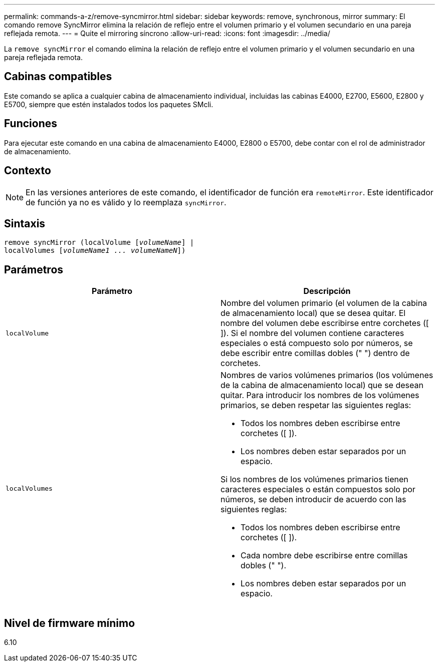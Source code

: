 ---
permalink: commands-a-z/remove-syncmirror.html 
sidebar: sidebar 
keywords: remove, synchronous, mirror 
summary: El comando remove SyncMirror elimina la relación de reflejo entre el volumen primario y el volumen secundario en una pareja reflejada remota. 
---
= Quite el mirroring síncrono
:allow-uri-read: 
:icons: font
:imagesdir: ../media/


[role="lead"]
La `remove syncMirror` el comando elimina la relación de reflejo entre el volumen primario y el volumen secundario en una pareja reflejada remota.



== Cabinas compatibles

Este comando se aplica a cualquier cabina de almacenamiento individual, incluidas las cabinas E4000, E2700, E5600, E2800 y E5700, siempre que estén instalados todos los paquetes SMcli.



== Funciones

Para ejecutar este comando en una cabina de almacenamiento E4000, E2800 o E5700, debe contar con el rol de administrador de almacenamiento.



== Contexto

[NOTE]
====
En las versiones anteriores de este comando, el identificador de función era `remoteMirror`. Este identificador de función ya no es válido y lo reemplaza `syncMirror`.

====


== Sintaxis

[source, cli, subs="+macros"]
----
remove syncMirror (localVolume pass:quotes[[_volumeName_]] |
localVolumes pass:quotes[[_volumeName1 ... volumeNameN_]])
----


== Parámetros

|===
| Parámetro | Descripción 


 a| 
`localVolume`
 a| 
Nombre del volumen primario (el volumen de la cabina de almacenamiento local) que se desea quitar. El nombre del volumen debe escribirse entre corchetes ([ ]). Si el nombre del volumen contiene caracteres especiales o está compuesto solo por números, se debe escribir entre comillas dobles (" ") dentro de corchetes.



 a| 
`localVolumes`
 a| 
Nombres de varios volúmenes primarios (los volúmenes de la cabina de almacenamiento local) que se desean quitar. Para introducir los nombres de los volúmenes primarios, se deben respetar las siguientes reglas:

* Todos los nombres deben escribirse entre corchetes ([ ]).
* Los nombres deben estar separados por un espacio.


Si los nombres de los volúmenes primarios tienen caracteres especiales o están compuestos solo por números, se deben introducir de acuerdo con las siguientes reglas:

* Todos los nombres deben escribirse entre corchetes ([ ]).
* Cada nombre debe escribirse entre comillas dobles (" ").
* Los nombres deben estar separados por un espacio.


|===


== Nivel de firmware mínimo

6.10
